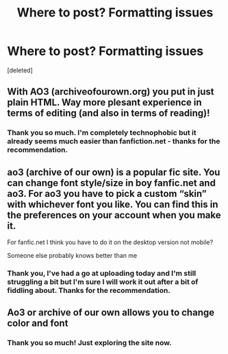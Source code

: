 #+TITLE: Where to post? Formatting issues

* Where to post? Formatting issues
:PROPERTIES:
:Score: 3
:DateUnix: 1593967498.0
:DateShort: 2020-Jul-05
:FlairText: Request
:END:
[deleted]


** With AO3 (archiveofourown.org) you put in just plain HTML. Way more plesant experience in terms of editing (and also in terms of reading)!
:PROPERTIES:
:Author: ceplma
:Score: 6
:DateUnix: 1593972095.0
:DateShort: 2020-Jul-05
:END:

*** Thank you so much. I'm completely technophobic but it already seems much easier than fanfiction.net - thanks for the recommendation.
:PROPERTIES:
:Author: LyannaCeltiger88
:Score: 1
:DateUnix: 1594040867.0
:DateShort: 2020-Jul-06
:END:


** ao3 (archive of our own) is a popular fic site. You can change font style/size in boy fanfic.net and ao3. For ao3 you have to pick a custom “skin” with whichever font you like. You can find this in the preferences on your account when you make it.

For fanfic.net I think you have to do it on the desktop version not mobile?

Someone else probably knows better than me
:PROPERTIES:
:Author: overstatingmingo
:Score: 3
:DateUnix: 1593971087.0
:DateShort: 2020-Jul-05
:END:

*** Thank you, I've had a go at uploading today and I'm still struggling a bit but I'm sure I will work it out after a bit of fiddling about. Thanks for the recommendation.
:PROPERTIES:
:Author: LyannaCeltiger88
:Score: 1
:DateUnix: 1594040920.0
:DateShort: 2020-Jul-06
:END:


** Ao3 or archive of our own allows you to change color and font
:PROPERTIES:
:Author: Brilliant_Sea
:Score: 3
:DateUnix: 1593976362.0
:DateShort: 2020-Jul-05
:END:

*** Thank you so much! Just exploring the site now.
:PROPERTIES:
:Author: LyannaCeltiger88
:Score: 1
:DateUnix: 1594040939.0
:DateShort: 2020-Jul-06
:END:
